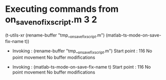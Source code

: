 #+startup: showall

* Executing commands from on_save_no_fix_script.m:3:2:

  (t-utils-xr (rename-buffer "tmp__on_save_fix_script.m") (matlab-ts-mode-on-save-fix-name t))

- Invoking      : (rename-buffer "tmp__on_save_fix_script.m")
  Start point   :  116
  No point movement
  No buffer modifications

- Invoking      : (matlab-ts-mode-on-save-fix-name t)
  Start point   :  116
  No point movement
  No buffer modifications
